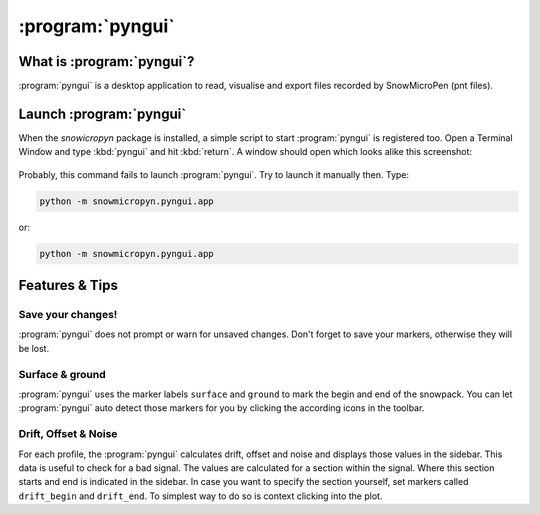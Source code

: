 .. _pyngui:

:program:`pyngui`
=================

What is :program:`pyngui`?
--------------------------

:program:`pyngui` is a desktop application to read, visualise and export files
recorded by SnowMicroPen (pnt files).

Launch :program:`pyngui`
--------------------------

When the *snowicropyn* package is installed, a simple script to start
:program:`pyngui` is registered too. Open a Terminal Window and type
:kbd:`pyngui` and hit :kbd:`return`. A window should open which looks alike
this screenshot:

.. figure:: images/screenshot_pyngui.png
   :alt: Screenshot of pyngui

Probably, this command fails to launch :program:`pyngui`. Try to launch
it manually then. Type:

.. code-block:: console

   python -m snowmicropyn.pyngui.app

or:

.. code-block:: console

   python -m snowmicropyn.pyngui.app

Features & Tips
---------------

Save your changes!
^^^^^^^^^^^^^^^^^^

:program:`pyngui` does not prompt or warn for unsaved changes. Don't forget
to save your markers, otherwise they will be lost.

Surface & ground
^^^^^^^^^^^^^^^^

:program:`pyngui` uses the marker labels ``surface`` and ``ground`` to mark the
begin and end of the snowpack. You can let :program:`pyngui` auto detect
those markers for you by clicking the according icons in the toolbar.

Drift, Offset & Noise
^^^^^^^^^^^^^^^^^^^^^

For each profile, the :program:`pyngui` calculates drift, offset and noise and
displays those values in the sidebar. This data is useful to check for a bad
signal. The values are calculated for a section within the signal. Where this
section starts and end is indicated in the sidebar. In case you want to specify
the section yourself, set markers called ``drift_begin`` and ``drift_end``. To
simplest way to do so is context clicking into the plot.
